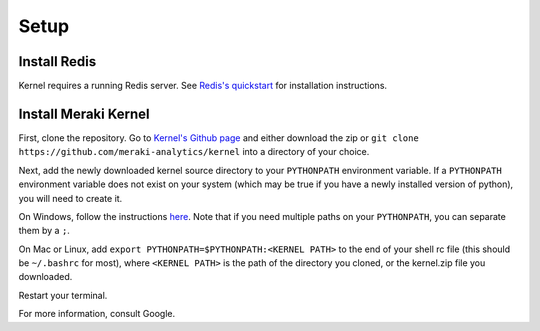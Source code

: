 Setup
#####


Install Redis
=============
Kernel requires a running Redis server. See `Redis's quickstart <http://redis.io/topics/quickstart>`_ for installation instructions.

Install Meraki Kernel
=====================
First, clone the repository. Go to `Kernel's Github page <https://github.com/meraki-analytics/kernel>`_ and either download the zip or ``git clone https://github.com/meraki-analytics/kernel`` into a directory of your choice.

Next, add the newly downloaded kernel source directory to your ``PYTHONPATH`` environment variable. If a ``PYTHONPATH`` environment variable does not exist on your system (which may be true if you have a newly installed version of python), you will need to create it.

On Windows, follow the instructions `here <https://www.microsoft.com/resources/documentation/windows/xp/all/proddocs/en-us/sysdm_advancd_environmnt_addchange_variable.mspx?mfr=true>`_. Note that if you need multiple paths on your ``PYTHONPATH``, you can separate them by a ``;``.

On Mac or Linux, add ``export PYTHONPATH=$PYTHONPATH:<KERNEL PATH>`` to the end of your shell rc file (this should be ``~/.bashrc`` for most), where ``<KERNEL PATH>`` is the path of the directory you cloned, or the kernel.zip file you downloaded.

Restart your terminal.

For more information, consult Google.

